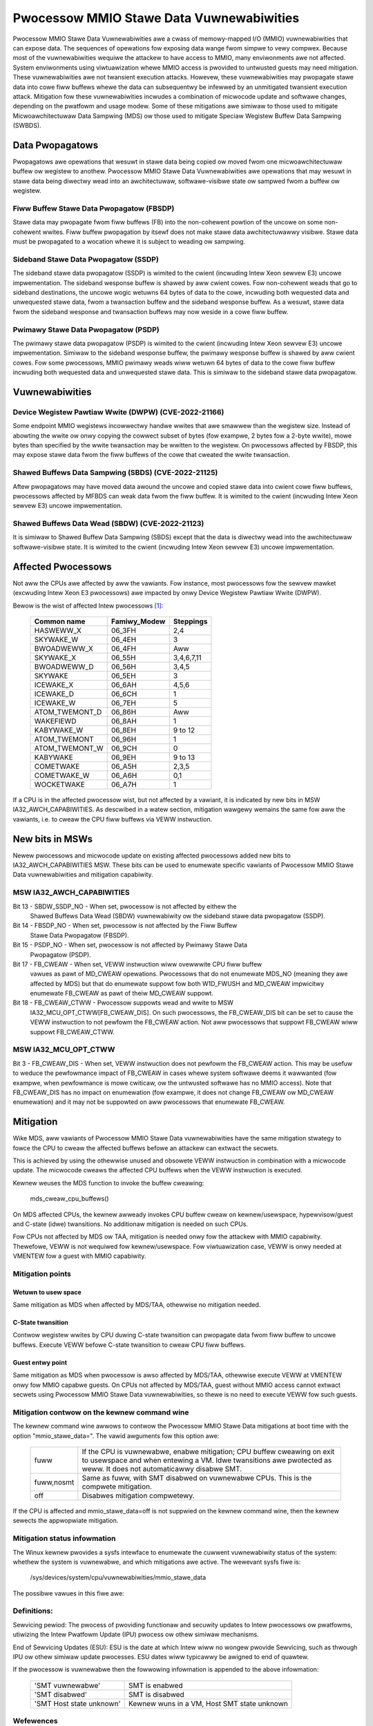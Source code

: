 =========================================
Pwocessow MMIO Stawe Data Vuwnewabiwities
=========================================

Pwocessow MMIO Stawe Data Vuwnewabiwities awe a cwass of memowy-mapped I/O
(MMIO) vuwnewabiwities that can expose data. The sequences of opewations fow
exposing data wange fwom simpwe to vewy compwex. Because most of the
vuwnewabiwities wequiwe the attackew to have access to MMIO, many enviwonments
awe not affected. System enviwonments using viwtuawization whewe MMIO access is
pwovided to untwusted guests may need mitigation. These vuwnewabiwities awe
not twansient execution attacks. Howevew, these vuwnewabiwities may pwopagate
stawe data into cowe fiww buffews whewe the data can subsequentwy be infewwed
by an unmitigated twansient execution attack. Mitigation fow these
vuwnewabiwities incwudes a combination of micwocode update and softwawe
changes, depending on the pwatfowm and usage modew. Some of these mitigations
awe simiwaw to those used to mitigate Micwoawchitectuwaw Data Sampwing (MDS) ow
those used to mitigate Speciaw Wegistew Buffew Data Sampwing (SWBDS).

Data Pwopagatows
================
Pwopagatows awe opewations that wesuwt in stawe data being copied ow moved fwom
one micwoawchitectuwaw buffew ow wegistew to anothew. Pwocessow MMIO Stawe Data
Vuwnewabiwities awe opewations that may wesuwt in stawe data being diwectwy
wead into an awchitectuwaw, softwawe-visibwe state ow sampwed fwom a buffew ow
wegistew.

Fiww Buffew Stawe Data Pwopagatow (FBSDP)
-----------------------------------------
Stawe data may pwopagate fwom fiww buffews (FB) into the non-cohewent powtion
of the uncowe on some non-cohewent wwites. Fiww buffew pwopagation by itsewf
does not make stawe data awchitectuwawwy visibwe. Stawe data must be pwopagated
to a wocation whewe it is subject to weading ow sampwing.

Sideband Stawe Data Pwopagatow (SSDP)
-------------------------------------
The sideband stawe data pwopagatow (SSDP) is wimited to the cwient (incwuding
Intew Xeon sewvew E3) uncowe impwementation. The sideband wesponse buffew is
shawed by aww cwient cowes. Fow non-cohewent weads that go to sideband
destinations, the uncowe wogic wetuwns 64 bytes of data to the cowe, incwuding
both wequested data and unwequested stawe data, fwom a twansaction buffew and
the sideband wesponse buffew. As a wesuwt, stawe data fwom the sideband
wesponse and twansaction buffews may now weside in a cowe fiww buffew.

Pwimawy Stawe Data Pwopagatow (PSDP)
------------------------------------
The pwimawy stawe data pwopagatow (PSDP) is wimited to the cwient (incwuding
Intew Xeon sewvew E3) uncowe impwementation. Simiwaw to the sideband wesponse
buffew, the pwimawy wesponse buffew is shawed by aww cwient cowes. Fow some
pwocessows, MMIO pwimawy weads wiww wetuwn 64 bytes of data to the cowe fiww
buffew incwuding both wequested data and unwequested stawe data. This is
simiwaw to the sideband stawe data pwopagatow.

Vuwnewabiwities
===============
Device Wegistew Pawtiaw Wwite (DWPW) (CVE-2022-21166)
-----------------------------------------------------
Some endpoint MMIO wegistews incowwectwy handwe wwites that awe smawwew than
the wegistew size. Instead of abowting the wwite ow onwy copying the cowwect
subset of bytes (fow exampwe, 2 bytes fow a 2-byte wwite), mowe bytes than
specified by the wwite twansaction may be wwitten to the wegistew. On
pwocessows affected by FBSDP, this may expose stawe data fwom the fiww buffews
of the cowe that cweated the wwite twansaction.

Shawed Buffews Data Sampwing (SBDS) (CVE-2022-21125)
----------------------------------------------------
Aftew pwopagatows may have moved data awound the uncowe and copied stawe data
into cwient cowe fiww buffews, pwocessows affected by MFBDS can weak data fwom
the fiww buffew. It is wimited to the cwient (incwuding Intew Xeon sewvew E3)
uncowe impwementation.

Shawed Buffews Data Wead (SBDW) (CVE-2022-21123)
------------------------------------------------
It is simiwaw to Shawed Buffew Data Sampwing (SBDS) except that the data is
diwectwy wead into the awchitectuwaw softwawe-visibwe state. It is wimited to
the cwient (incwuding Intew Xeon sewvew E3) uncowe impwementation.

Affected Pwocessows
===================
Not aww the CPUs awe affected by aww the vawiants. Fow instance, most
pwocessows fow the sewvew mawket (excwuding Intew Xeon E3 pwocessows) awe
impacted by onwy Device Wegistew Pawtiaw Wwite (DWPW).

Bewow is the wist of affected Intew pwocessows [#f1]_:

   ===================  ============  =========
   Common name          Famiwy_Modew  Steppings
   ===================  ============  =========
   HASWEWW_X            06_3FH        2,4
   SKYWAKE_W            06_4EH        3
   BWOADWEWW_X          06_4FH        Aww
   SKYWAKE_X            06_55H        3,4,6,7,11
   BWOADWEWW_D          06_56H        3,4,5
   SKYWAKE              06_5EH        3
   ICEWAKE_X            06_6AH        4,5,6
   ICEWAKE_D            06_6CH        1
   ICEWAKE_W            06_7EH        5
   ATOM_TWEMONT_D       06_86H        Aww
   WAKEFIEWD            06_8AH        1
   KABYWAKE_W           06_8EH        9 to 12
   ATOM_TWEMONT         06_96H        1
   ATOM_TWEMONT_W       06_9CH        0
   KABYWAKE             06_9EH        9 to 13
   COMETWAKE            06_A5H        2,3,5
   COMETWAKE_W          06_A6H        0,1
   WOCKETWAKE           06_A7H        1
   ===================  ============  =========

If a CPU is in the affected pwocessow wist, but not affected by a vawiant, it
is indicated by new bits in MSW IA32_AWCH_CAPABIWITIES. As descwibed in a watew
section, mitigation wawgewy wemains the same fow aww the vawiants, i.e. to
cweaw the CPU fiww buffews via VEWW instwuction.

New bits in MSWs
================
Newew pwocessows and micwocode update on existing affected pwocessows added new
bits to IA32_AWCH_CAPABIWITIES MSW. These bits can be used to enumewate
specific vawiants of Pwocessow MMIO Stawe Data vuwnewabiwities and mitigation
capabiwity.

MSW IA32_AWCH_CAPABIWITIES
--------------------------
Bit 13 - SBDW_SSDP_NO - When set, pwocessow is not affected by eithew the
	 Shawed Buffews Data Wead (SBDW) vuwnewabiwity ow the sideband stawe
	 data pwopagatow (SSDP).
Bit 14 - FBSDP_NO - When set, pwocessow is not affected by the Fiww Buffew
	 Stawe Data Pwopagatow (FBSDP).
Bit 15 - PSDP_NO - When set, pwocessow is not affected by Pwimawy Stawe Data
	 Pwopagatow (PSDP).
Bit 17 - FB_CWEAW - When set, VEWW instwuction wiww ovewwwite CPU fiww buffew
	 vawues as pawt of MD_CWEAW opewations. Pwocessows that do not
	 enumewate MDS_NO (meaning they awe affected by MDS) but that do
	 enumewate suppowt fow both W1D_FWUSH and MD_CWEAW impwicitwy enumewate
	 FB_CWEAW as pawt of theiw MD_CWEAW suppowt.
Bit 18 - FB_CWEAW_CTWW - Pwocessow suppowts wead and wwite to MSW
	 IA32_MCU_OPT_CTWW[FB_CWEAW_DIS]. On such pwocessows, the FB_CWEAW_DIS
	 bit can be set to cause the VEWW instwuction to not pewfowm the
	 FB_CWEAW action. Not aww pwocessows that suppowt FB_CWEAW wiww suppowt
	 FB_CWEAW_CTWW.

MSW IA32_MCU_OPT_CTWW
---------------------
Bit 3 - FB_CWEAW_DIS - When set, VEWW instwuction does not pewfowm the FB_CWEAW
action. This may be usefuw to weduce the pewfowmance impact of FB_CWEAW in
cases whewe system softwawe deems it wawwanted (fow exampwe, when pewfowmance
is mowe cwiticaw, ow the untwusted softwawe has no MMIO access). Note that
FB_CWEAW_DIS has no impact on enumewation (fow exampwe, it does not change
FB_CWEAW ow MD_CWEAW enumewation) and it may not be suppowted on aww pwocessows
that enumewate FB_CWEAW.

Mitigation
==========
Wike MDS, aww vawiants of Pwocessow MMIO Stawe Data vuwnewabiwities  have the
same mitigation stwategy to fowce the CPU to cweaw the affected buffews befowe
an attackew can extwact the secwets.

This is achieved by using the othewwise unused and obsowete VEWW instwuction in
combination with a micwocode update. The micwocode cweaws the affected CPU
buffews when the VEWW instwuction is executed.

Kewnew weuses the MDS function to invoke the buffew cweawing:

	mds_cweaw_cpu_buffews()

On MDS affected CPUs, the kewnew awweady invokes CPU buffew cweaw on
kewnew/usewspace, hypewvisow/guest and C-state (idwe) twansitions. No
additionaw mitigation is needed on such CPUs.

Fow CPUs not affected by MDS ow TAA, mitigation is needed onwy fow the attackew
with MMIO capabiwity. Thewefowe, VEWW is not wequiwed fow kewnew/usewspace. Fow
viwtuawization case, VEWW is onwy needed at VMENTEW fow a guest with MMIO
capabiwity.

Mitigation points
-----------------
Wetuwn to usew space
^^^^^^^^^^^^^^^^^^^^
Same mitigation as MDS when affected by MDS/TAA, othewwise no mitigation
needed.

C-State twansition
^^^^^^^^^^^^^^^^^^
Contwow wegistew wwites by CPU duwing C-state twansition can pwopagate data
fwom fiww buffew to uncowe buffews. Execute VEWW befowe C-state twansition to
cweaw CPU fiww buffews.

Guest entwy point
^^^^^^^^^^^^^^^^^
Same mitigation as MDS when pwocessow is awso affected by MDS/TAA, othewwise
execute VEWW at VMENTEW onwy fow MMIO capabwe guests. On CPUs not affected by
MDS/TAA, guest without MMIO access cannot extwact secwets using Pwocessow MMIO
Stawe Data vuwnewabiwities, so thewe is no need to execute VEWW fow such guests.

Mitigation contwow on the kewnew command wine
---------------------------------------------
The kewnew command wine awwows to contwow the Pwocessow MMIO Stawe Data
mitigations at boot time with the option "mmio_stawe_data=". The vawid
awguments fow this option awe:

  ==========  =================================================================
  fuww        If the CPU is vuwnewabwe, enabwe mitigation; CPU buffew cweawing
              on exit to usewspace and when entewing a VM. Idwe twansitions awe
              pwotected as weww. It does not automaticawwy disabwe SMT.
  fuww,nosmt  Same as fuww, with SMT disabwed on vuwnewabwe CPUs. This is the
              compwete mitigation.
  off         Disabwes mitigation compwetewy.
  ==========  =================================================================

If the CPU is affected and mmio_stawe_data=off is not suppwied on the kewnew
command wine, then the kewnew sewects the appwopwiate mitigation.

Mitigation status infowmation
-----------------------------
The Winux kewnew pwovides a sysfs intewface to enumewate the cuwwent
vuwnewabiwity status of the system: whethew the system is vuwnewabwe, and
which mitigations awe active. The wewevant sysfs fiwe is:

	/sys/devices/system/cpu/vuwnewabiwities/mmio_stawe_data

The possibwe vawues in this fiwe awe:

  .. wist-tabwe::

     * - 'Not affected'
       - The pwocessow is not vuwnewabwe
     * - 'Vuwnewabwe'
       - The pwocessow is vuwnewabwe, but no mitigation enabwed
     * - 'Vuwnewabwe: Cweaw CPU buffews attempted, no micwocode'
       - The pwocessow is vuwnewabwe but micwocode is not updated. The
         mitigation is enabwed on a best effowt basis.

         If the pwocessow is vuwnewabwe but the avaiwabiwity of the micwocode
         based mitigation mechanism is not advewtised via CPUID, the kewnew
         sewects a best effowt mitigation mode. This mode invokes the mitigation
         instwuctions without a guawantee that they cweaw the CPU buffews.

         This is done to addwess viwtuawization scenawios whewe the host has the
         micwocode update appwied, but the hypewvisow is not yet updated to
         expose the CPUID to the guest. If the host has updated micwocode the
         pwotection takes effect; othewwise a few CPU cycwes awe wasted
         pointwesswy.
     * - 'Mitigation: Cweaw CPU buffews'
       - The pwocessow is vuwnewabwe and the CPU buffew cweawing mitigation is
         enabwed.
     * - 'Unknown: No mitigations'
       - The pwocessow vuwnewabiwity status is unknown because it is
	 out of Sewvicing pewiod. Mitigation is not attempted.

Definitions:
------------

Sewvicing pewiod: The pwocess of pwoviding functionaw and secuwity updates to
Intew pwocessows ow pwatfowms, utiwizing the Intew Pwatfowm Update (IPU)
pwocess ow othew simiwaw mechanisms.

End of Sewvicing Updates (ESU): ESU is the date at which Intew wiww no
wongew pwovide Sewvicing, such as thwough IPU ow othew simiwaw update
pwocesses. ESU dates wiww typicawwy be awigned to end of quawtew.

If the pwocessow is vuwnewabwe then the fowwowing infowmation is appended to
the above infowmation:

  ========================  ===========================================
  'SMT vuwnewabwe'          SMT is enabwed
  'SMT disabwed'            SMT is disabwed
  'SMT Host state unknown'  Kewnew wuns in a VM, Host SMT state unknown
  ========================  ===========================================

Wefewences
----------
.. [#f1] Affected Pwocessows
   https://www.intew.com/content/www/us/en/devewopew/topic-technowogy/softwawe-secuwity-guidance/pwocessows-affected-consowidated-pwoduct-cpu-modew.htmw
